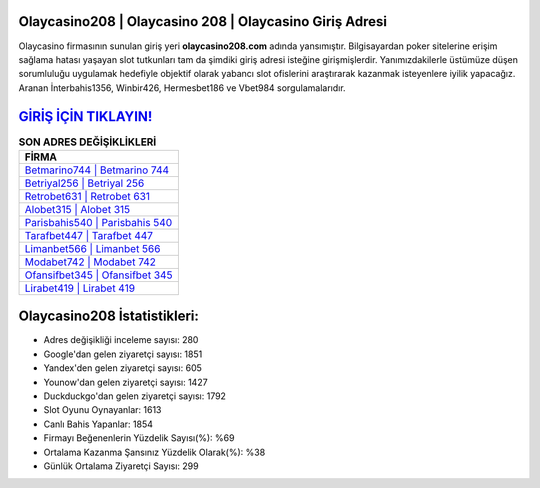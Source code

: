 ﻿Olaycasino208 | Olaycasino 208 | Olaycasino Giriş Adresi
===================================

.. image:: images/olaycasino-giris.jpg
   :width: 600
   
Olaycasino firmasının sunulan giriş yeri **olaycasino208.com** adında yansımıştır. Bilgisayardan poker sitelerine erişim sağlama hatası yaşayan slot tutkunları tam da şimdiki giriş adresi isteğine girişmişlerdir. Yanımızdakilerle üstümüze düşen sorumluluğu uygulamak hedefiyle objektif olarak yabancı slot ofislerini araştırarak kazanmak isteyenlere iyilik yapacağız. Aranan İnterbahis1356, Winbir426, Hermesbet186 ve Vbet984 sorgulamalarıdır.

`GİRİŞ İÇİN TIKLAYIN! <https://uclck.me/gonow>`_
==============

.. list-table:: **SON ADRES DEĞİŞİKLİKLERİ**
   :widths: 100
   :header-rows: 1

   * - FİRMA
   * - `Betmarino744 | Betmarino 744 <betmarino744-betmarino-744-betmarino-giris-adresi.html>`_
   * - `Betriyal256 | Betriyal 256 <betriyal256-betriyal-256-betriyal-giris-adresi.html>`_
   * - `Retrobet631 | Retrobet 631 <retrobet631-retrobet-631-retrobet-giris-adresi.html>`_	 
   * - `Alobet315 | Alobet 315 <alobet315-alobet-315-alobet-giris-adresi.html>`_	 
   * - `Parisbahis540 | Parisbahis 540 <parisbahis540-parisbahis-540-parisbahis-giris-adresi.html>`_ 
   * - `Tarafbet447 | Tarafbet 447 <tarafbet447-tarafbet-447-tarafbet-giris-adresi.html>`_
   * - `Limanbet566 | Limanbet 566 <limanbet566-limanbet-566-limanbet-giris-adresi.html>`_	 
   * - `Modabet742 | Modabet 742 <modabet742-modabet-742-modabet-giris-adresi.html>`_
   * - `Ofansifbet345 | Ofansifbet 345 <ofansifbet345-ofansifbet-345-ofansifbet-giris-adresi.html>`_
   * - `Lirabet419 | Lirabet 419 <lirabet419-lirabet-419-lirabet-giris-adresi.html>`_
	 
Olaycasino208 İstatistikleri:
===================================	 
* Adres değişikliği inceleme sayısı: 280
* Google'dan gelen ziyaretçi sayısı: 1851
* Yandex'den gelen ziyaretçi sayısı: 605
* Younow'dan gelen ziyaretçi sayısı: 1427
* Duckduckgo'dan gelen ziyaretçi sayısı: 1792
* Slot Oyunu Oynayanlar: 1613
* Canlı Bahis Yapanlar: 1854
* Firmayı Beğenenlerin Yüzdelik Sayısı(%): %69
* Ortalama Kazanma Şansınız Yüzdelik Olarak(%): %38
* Günlük Ortalama Ziyaretçi Sayısı: 299
